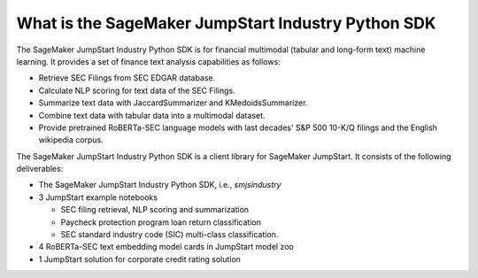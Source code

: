 What is the SageMaker JumpStart Industry Python SDK
===================================================

The SageMaker JumpStart Industry Python SDK is for financial multimodal
(tabular and long-form text) machine learning.
It provides a set of finance text analysis capabilities as follows:

- Retrieve SEC Filings from SEC EDGAR database.
- Calculate NLP scoring for text data of the SEC Filings.
- Summarize text data with JaccardSummarizer and KMedoidsSummarizer.
- Combine text data with tabular data into a multimodal dataset.
- Provide pretrained RoBERTa-SEC language models with last decades'
  S&P 500 10-K/Q filings and the English wikipedia corpus.

The SageMaker JumpStart Industry Python SDK is a client library for SageMaker JumpStart.
It consists of the following deliverables:

- The SageMaker JumpStart Industry Python SDK, i.e., `smjsindustry`
- 3 JumpStart example notebooks

  - SEC filing retrieval, NLP scoring and summarization
  - Paycheck protection program loan return classification
  - SEC standard industry code (SIC) multi-class classification.

- 4 RoBERTa-SEC text embedding model cards in JumpStart model zoo
- 1 JumpStart solution for corporate credit rating solution

